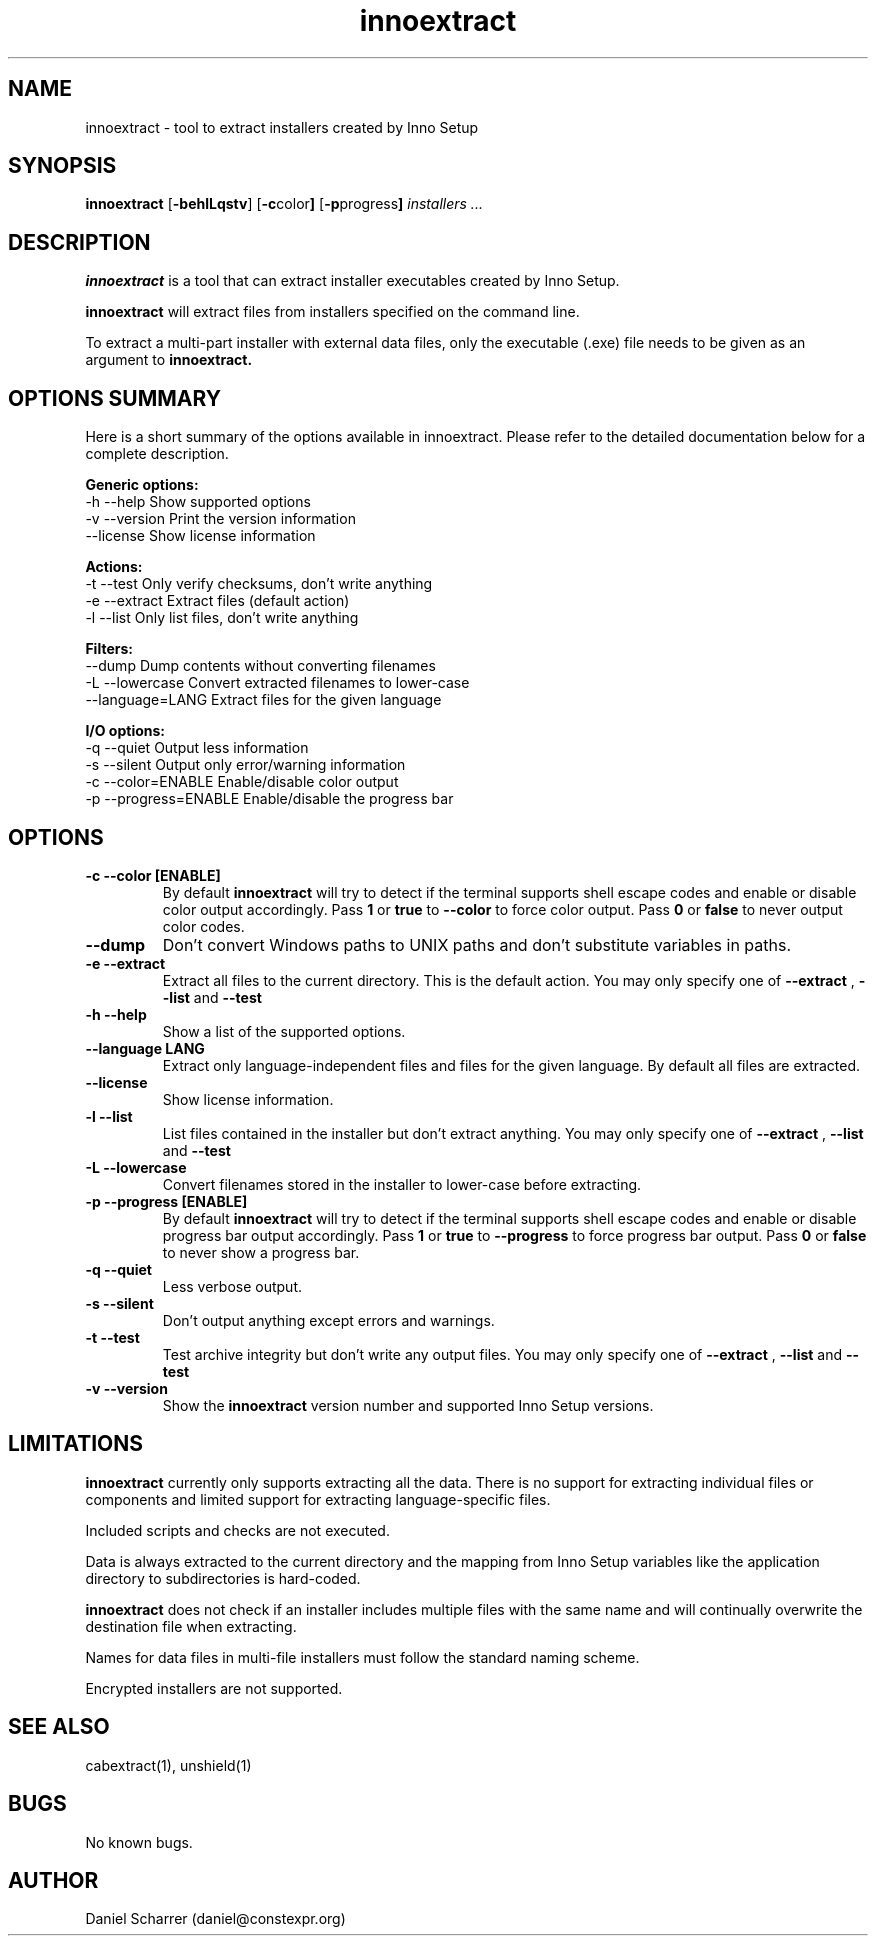 .\" Manpage for innoextract.
.\" Contact daniel@constexpr.org to correct errors or typos.
.TH innoextract 1 "2013-01-19" "1.3"
.SH NAME
innoextract \- tool to extract installers created by Inno Setup
.SH SYNOPSIS
.B innoextract
.RB [ -behlLqstv ]
.RB [ -c color ]
.RB [ -p progress ]
.I installers ...
.SH DESCRIPTION
.B innoextract
is a tool that can extract installer executables created by Inno Setup.
.PP
.B innoextract
will extract files from installers specified on the command line.
.PP
To extract a multi-part installer with external data files, only the executable (.exe) file needs to be given as an argument to
.B innoextract.
.SH OPTIONS SUMMARY
.PP
Here is a short summary of the options available in innoextract. Please refer to the detailed  documentation below for a complete description.
.PP
.B Generic options:
 \-h \-\-help             Show supported options
 \-v \-\-version          Print the version information
     \-\-license         Show license information
.PP
.B Actions:
 \-t \-\-test             Only verify checksums, don't write anything
 \-e \-\-extract          Extract files (default action)
 \-l \-\-list             Only list files, don't write anything
.PP
.B Filters:
     \-\-dump            Dump contents without converting filenames
 \-L \-\-lowercase        Convert extracted filenames to lower-case
     \-\-language=LANG   Extract files for the given language
.PP
.B I/O options:
 \-q \-\-quiet            Output less information
 \-s \-\-silent           Output only error/warning information
 \-c \-\-color=ENABLE     Enable/disable color output
 \-p \-\-progress=ENABLE  Enable/disable the progress bar
.SH OPTIONS
.TP
.B \-c --color [ENABLE]
By default
.B innoextract
will try to detect if the terminal supports shell escape codes and enable or disable color output accordingly. Pass
.B 1
or
.B true
to
.B --color
to force color output. Pass
.B 0
or
.B false
to never output color codes.
.TP
.B --dump
Don't convert Windows paths to UNIX paths and don't substitute variables in paths.
.TP
.B \-e --extract
Extract all files to the current directory. This is the default action. You may only specify one of
.B --extract
,
.B --list
and
.B --test
.TP
.B \-h --help
Show a list of the supported options.
.TP
.B \--language LANG
Extract only language-independent files and files for the given language. By default all files are extracted.
.TP
.B \--license
Show license information.
.TP
.B \-l --list
List files contained in the installer but don't extract anything. You may only specify one of
.B --extract
,
.B --list
and
.B --test
.TP
.B \-L --lowercase
Convert filenames stored in the installer to lower-case before extracting.
.TP
.B \-p --progress [ENABLE]
By default
.B innoextract
will try to detect if the terminal supports shell escape codes and enable or disable progress bar output accordingly. Pass
.B 1
or
.B true
to
.B --progress
to force progress bar output. Pass
.B 0
or
.B false
to never show a progress bar.
.TP
.B \-q --quiet
Less verbose output.
.TP
.B \-s --silent
Don't output anything except errors and warnings.
.TP
.B \-t --test
Test archive integrity but don't write any output files. You may only specify one of
.B --extract
,
.B --list
and
.B --test
.TP
.B \-v --version
Show the
.B innoextract
version number and supported Inno Setup versions.
.SH LIMITATIONS
.B innoextract
currently only supports extracting all the data. There is no support for extracting individual files or components and limited support for extracting language-specific files.

Included scripts and checks are not executed.

Data is always extracted to the current directory and the mapping from Inno Setup variables like the application directory to subdirectories is hard-coded.

.B innoextract
does not check if an installer includes multiple files with the same name and will continually overwrite the destination file when extracting.

Names for data files in multi-file installers must follow the standard naming scheme.

Encrypted installers are not supported.
.SH SEE ALSO
cabextract(1), unshield(1)
.SH BUGS
No known bugs.
.SH AUTHOR
Daniel Scharrer (daniel@constexpr.org)
